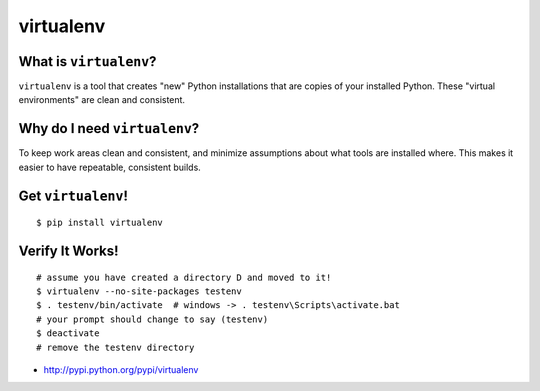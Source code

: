

.. _dep-virtualenv-label:

virtualenv
--------------------

.. _dep-virtualenv-what-label:

What is ``virtualenv``?
^^^^^^^^^^^^^^^^^^^^^^^^^^^^^^^^

``virtualenv`` is a tool that creates "new" Python installations that are 
copies of your installed Python.  These "virtual environments" are clean and 
consistent.  

.. _dep-virtualenv-why-label:

Why do I need ``virtualenv``?
^^^^^^^^^^^^^^^^^^^^^^^^^^^^^^^^^^

To keep work areas clean and consistent, and minimize assumptions about
what tools are installed where.  This makes it easier to have repeatable,
consistent builds.


.. _dep-virtualenv-how-label:

Get ``virtualenv``!
^^^^^^^^^^^^^^^^^^^^^^^^^^^^^^^^^^

:: 
    
    $ pip install virtualenv

.. _dep-virtualenv-verify-label:

Verify It Works!
^^^^^^^^^^^^^^^^^^^^^^^^^^^^^^^^^^

::

    # assume you have created a directory D and moved to it!
    $ virtualenv --no-site-packages testenv
    $ . testenv/bin/activate  # windows -> . testenv\Scripts\activate.bat
    # your prompt should change to say (testenv)
    $ deactivate
    # remove the testenv directory


* http://pypi.python.org/pypi/virtualenv


